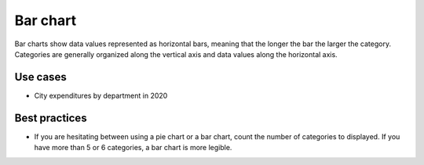 .. _bar-chart:

Bar chart
=========

.. image:: images/bar-chart.svg
    :width: 100px
    :alt: Bar chart

Bar charts show data values represented as horizontal bars, meaning that the longer the bar the larger the category.
Categories are generally organized along the vertical axis and data values along the horizontal axis.

Use cases
---------

- City expenditures by department in 2020

Best practices
--------------

- If you are hesitating between using a pie chart or a bar chart, count the number of categories to displayed. If you have more than 5 or 6 categories, a bar chart is more legible.
